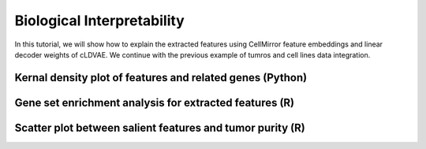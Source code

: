 Biological Interpretability
===========================

In this tutorial, we will show how to explain the extracted features using CellMirror feature embeddings and linear decoder weights of cLDVAE.
We continue with the previous example of tumros and cell lines data integration.

**********************************************************
Kernal density plot of features and related genes (Python)
**********************************************************

.. code-block:: python
    :linenos:

    import pandas as pd
    import numpy as np
    from matplotlib import pyplot as plt
    import matplotlib.colors as mcolors

    Z_df = pd.read_csv(r"en[1000]_de[1000]_cLDVAE_only_TCGA_salient_features_lr3e-06_beta1_gamma-100_bs128_dim2_time2023-03-22 12_31_29.044376.csv",index_col=0)
    W_df = pd.read_csv(r"en[1000]_de[1000]_cLDVAE_only_salient_loadings_matrix_lr3e-06_beta1_gamma-100_bs128_time2023-03-22 12_31_29.075603.csv",index_col=0)

    def Z_covariance(Z):
        Zcentered = Z - Z.mean(0)
        Zscaled = Zcentered / Z.std(0)
        ZTZ = np.cov(Zscaled.T)
        
        eigen_values, _ = np.linalg.eig(ZTZ)
        singular_values = np.sqrt(eigen_values)
        variance_explained = singular_values / singular_values.sum()

        return ZTZ, variance_explained

    _, variance_explained = Z_covariance(Z_df)
    idx = np.argsort(variance_explained)[::-1]

    variance_explained_df = pd.DataFrame({'variance_explained':variance_explained[idx]},index=idx+1)

    Z_df_ordered = Z_df.iloc[:,idx]
    W_df_ordered = W_df.iloc[:,idx]

    gene_stats=pd.read_csv(r"common_HVGs_noScale_stats_SD_mean_time2023-01-20 13_48_31.884973.csv",index_col=0)

    W_df_ordered = W_df_ordered.merge(gene_stats.loc[W_df_ordered.index,['symbol']], how='inner', left_index=True, right_index=True)

    text_shift = { (0, 'IGHG1'): (0, 0),
               (0, 'IGHG4'): (0, 0.1),
               (0, 'ALDOB'): (0, 0),
               (0, 'IGHG2'): (0, 0.1),
               (0, 'IGKC'): (0, 0),
               (0, 'IGHGP'): (0.1, -0.05),
               (0, 'IGKV2-28'): (0.1, 0.01),
               (0, 'IGKV1D-39'): (0, 0.1) }
    
    import seaborn as sns

    plt.figure(figsize=(18,8))

    for i in range(1):

        # -- tg_s plot -- 

        plt.subplot(1, 2, 2 * i + 1)

        plt.hist2d(
            Z_df_ordered[f's{2 * i + 1}'], Z_df_ordered[f's{2 * (i + 1)}'],
            bins=256,
            norm=mcolors.PowerNorm(0.25),
            cmap=plt.cm.gray_r,
            rasterized=True
        )

        plt.axis('equal');
        plt.xlabel(f'cLDVAE salient feature {2 * i + 1} ({round(variance_explained_df.loc[2 * i +1].values[0] * 100, 2)}% variance)')
        plt.ylabel(f'cLDVAE salient feature {2 * (i + 1)} ({round(variance_explained_df.loc[2 * (i +1)].values[0] * 100, 2)}% variance)')

        ax = plt.gca()
        ax.spines['top'].set_visible(False)
        ax.spines['right'].set_visible(False)

        # -- W plot -- 

        plt.subplot(1, 2, 2 * (i + 1))

        w_columns = [f's{2 * i + 1}', f's{2 * (i + 1)}']

        sns.kdeplot(
            W_df_ordered[w_columns[0]], W_df_ordered[w_columns[1]],
            cmap='Blues_r',
            rasterized=True
        )

        plt.axis('equal');
        plt.xlabel(f'Salient feature {2 * i + 1}',fontdict={'size':21})
        plt.ylabel(f'Salient feature {2 * (i + 1)}',fontdict={'size':21})
        plt.xticks(size=18)
        plt.yticks(size=18)

        tmp_ = W_df_ordered.copy()
        tmp_['lnth'] = np.linalg.norm(tmp_[w_columns], axis=1)
        
        ggg=tmp_.sort_values('lnth', ascending=False).head(8)[['symbol', 'lnth', *w_columns]]
        print(ggg[['symbol', *w_columns]].values)

        texts = []
        arrows = []
        for g, r in ggg.iterrows():
            x_, y_ = r[w_columns[0]], r[w_columns[1]]
            
            ha = 'right'
            if x_ > 0:
                ha = 'left'
                
            va = 'top'
            if y_ > 0:
                va = 'bottom'
                
            arrows.append(plt.arrow(0, 0, x_, y_, length_includes_head=True, color='k'))

            xs, ys = 0, 0
            if (i, r.symbol) in text_shift:
                xs, ys = text_shift[(i, r.symbol)]
                texts.append(plt.text(x_ + xs, y_ + ys, r.symbol, ha=ha, va=va,fontdict={'fontsize':18}))

        ax = plt.gca()
        ax.spines['top'].set_visible(False)
        ax.spines['bottom'].set_linewidth(3)
        ax.spines['right'].set_visible(False)
        ax.spines['left'].set_linewidth(3)

    plt.tight_layout()

.. image:: ../image/Biological_interpretability_kernal.jpg

*******************************************************
Gene set enrichment analysis for extracted features (R)
*******************************************************


.. code-block:: R
    :linenos:

    library(here)
    library(magrittr)
    library(tidyverse)
    source(here::here('CellMirror_utils','CellMirror_methods.R'))

    s.loadings<-read.csv('C:\\Users\\我的电脑\\Desktop\\待办\\en[1000]_de[1000]_cLDVAE_only_salient_loadings_matrix_lr3e-06_beta1_gamma-100_bs128_time2023-03-22 12_31_29.075603.csv')
    gene_stats<-read.csv('C:\\Users\\我的电脑\\Desktop\\待办\\common_HVGs_noScale_stats_SD_mean_time2023-01-20 13_48_31.884973.csv')
    colnames(s.loadings)[1]<-'ensembl_gene_id'
    colnames(gene_stats)[1]<-'ensembl_gene_id'
    df<-s.loadings%>%dplyr::left_join(gene_stats[,c('ensembl_gene_id','symbol')],by='ensembl_gene_id')
    rownames(df)<-df$ensembl_gene_id
    df<-df[,-1]

    gsc_data <- GSEABase::getGmt("C:\\Users\\我的电脑\\Desktop\\待办\\c5.go.v2022.1.Hs.symbols.gmt")

    i <- 2
    gene_stat<-set_names(df[,i],df$symbol)

    cPCA_GSEA <- run_fGSEA(gsc = gsc_data,
                        gene_stat = gene_stat,
                        nperm = 1e5,
                        perm_type = 'gene') %>%
    dplyr::arrange(dplyr::desc(NES)) %>%
    dplyr::select(-leadingEdge)

    cPCA_GSEA_data <- rbind.data.frame(cPCA_GSEA %>% dplyr::arrange(dplyr::desc(NES)) %>% head(8))
    cPCA_GSEA_data$pathway <- factor(cPCA_GSEA_data$pathway, levels = cPCA_GSEA_data$pathway) 
    cPCA_GSEA_data$pathway <- factor(cPCA_GSEA_data$pathway, levels = unique(cPCA_GSEA_data$pathway))
    cPCA_GSEA_data <- as.data.frame(cPCA_GSEA_data)
    cPCA_GSEA_data$pval <- signif(cPCA_GSEA_data$pval, 3)
    cPCA_GSEA_data$`adjusted pval` <- signif(cPCA_GSEA_data$padj, 3)
    cPCA_GSEA_data$NES <- signif(cPCA_GSEA_data$NES, 3)

    cPCA_1<-cPCA_GSEA_data[,c('pathway','NES','pval')]
    colnames(cPCA_1)<-c('pathway','cPCA salient feature 1 NES','cPCA salient feature 1 pval')

    cPCA_2<-cPCA_GSEA_data[,c('pathway','NES','pval')]
    colnames(cPCA_2)<-c('pathway','cPCA salient feature 2 NES','cPCA salient feature 2 pval')

    cLDVAE_1<-cPCA_GSEA_data[,c('pathway','NES','pval')]
    colnames(cLDVAE_1)<-c('pathway','cLDVAE salient feature 1 NES','cLDVAE salient feature 1 pval')

    cLDVAE_2<-cPCA_GSEA_data[,c('pathway','NES','pval')]
    colnames(cLDVAE_2)<-c('pathway','cLDVAE salient feature 2 NES','cLDVAE salient feature 2 pval')

    temp<-cPCA_1 %>% dplyr::full_join(cPCA_2, by="pathway") %>% dplyr::full_join(cLDVAE_1, by="pathway") %>% dplyr::full_join(cLDVAE_2, by="pathway")

    data<-c()
    for (p in temp$pathway){
    for (f in c("cPCA salient feature 1 NES","cPCA salient feature 2 NES","cLDVAE salient feature 1 NES","cLDVAE salient feature 2 NES")){
        if(!is.na(temp[temp$pathway==p,f])){
        add<-c(p,f,temp[temp$pathway==p,f])
        data<-rbind(data,add)
        }
    }
    }
    data<-as.data.frame(data)
    colnames(data)<-c("pathway","feature","NES")
    for (p in data$pathway){
    for (f in data$feature){
        data[(data$pathway==p & data$feature==f),"pval"]<-temp[temp$pathway==p,str_replace(f,"NES","pval")]
    }
    }
    data$feature<-sapply(data$feature,function(x) str_replace(x,pattern = "NES",replacement = ""))
    data$NES<-as.numeric(data$NES)

    ggplot(data = data, aes(x=feature,y=pathway))+
    geom_point(aes(color=pval,size=NES))+
    scale_color_continuous(high="#fff5ee",low="#8b0000")+
    #scale_color_continuous(high="#FFFFCC",low="#FD6E32")+
    #scale_color_continuous(high="#55B0F5",low="#28547A")+
    theme_bw()+
    guides()+
    theme(axis.text.x = element_text(size=9),
            axis.text.y = element_text(size=9))+
    scale_y_discrete(limits=data$pathway)

.. image:: ../image/Biological_interpretability_GSEA.jpg

**********************************************************
Scatter plot between salient features and tumor purity (R)
**********************************************************

.. code-block:: R
    :linenos:

    library(magrittr)
    ann<-read.csv('C:\\Users\\我的电脑\\Desktop\\待办\\en[1000]_de[1000]_s2_z100_beta1_gamma-100_lr3e-6_4th_cLDVAE_mnn_k1_80_k2_100_comb_Ann_agg0.612_time2023-03-23 01_50_42.573336.csv')
    tg_s<-read.csv('C:\\Users\\我的电脑\\Desktop\\待办\\en[1000]_de[1000]_cLDVAE_only_TCGA_salient_features_lr3e-06_beta1_gamma-100_bs128_dim2_time2023-03-22 12_31_29.044376.csv')
    tg_s_cPCA<-read.csv('C:\\Users\\我的电脑\\Desktop\\待办\\cPCA_only_salient_features_s2_z100 2023-03-23 02_19_53 .csv')
    colnames(tg_s)[1]<-'sampleID'
    colnames(tg_s_cPCA)[1]<-'sampleID'
    tumor_ann<-ann[!is.na(ann$purity) & ann$type=='tumor', ]

    df <- tg_s %>% dplyr::inner_join(tumor_ann[,c('sampleID','purity')], by = 'sampleID') %>% dplyr::left_join(tg_s_cPCA, by='sampleID')

    purity<-df$purity
    salients<-df[,c('s1','s2','PC1','PC2')]

    library(lars)

    model.lasso<-lars(as.matrix(salients),purity,type='lasso')
    plot(model.lasso)
    #summary(model.lasso)

    cv.model.lasso<-cv.lars(as.matrix(salients),purity,K=10)
    select<-cv.model.lasso$index[which.min(cv.model.lasso$cv)]
    coef<-coef.lars(model.lasso,mode='fraction',s=select)
    coef[which(coef!=0)]
    coef[which.min(coef)]


    p4<-ggplot2::ggplot(salients, 
                    ggplot2::aes(salients[,'PC2'], purity)) + 
    ggplot2::geom_point(size=0.5,col='#EFD092') + 
    ggplot2::ylab('Tumor purity estimate') + 
    ggplot2::xlab('Salient feature 2') +
    ggpubr::stat_cor(label.y.npc = 'bottom', size=5) +
    ggplot2::geom_smooth(method = 'lm',col='Red') +
    ggplot2::theme_classic() +
    ggplot2::theme(axis.text=ggplot2::element_text(size=12),
                    axis.title.x = ggplot2::element_text(size=12),
                    axis.title.y = ggplot2::element_text(size=12),
                    axis.line = element_line(size=1.1))

.. image:: ../image/Biological_interpretability_scatter.jpg